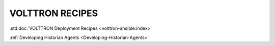 .. _volttron_recipes:

================
VOLTTRON RECIPES
================

:std:doc:`VOLTTRON Deployment Recipes <volttron-ansible:index>`

:ref:`Developing Historian Agents <Developing-Historian-Agents>`
